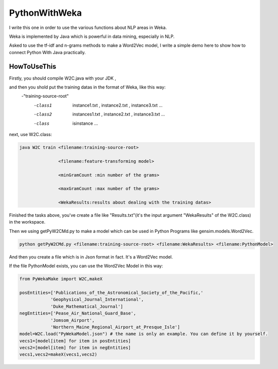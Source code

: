 PythonWithWeka
=================

I write this one in order to use the various functions about NLP areas in Weka.

Weka is implemented by Java which is powerful in data mining, especially in NLP.

Asked to use the tf-idf and n-grams methods to make a Word2Vec model, I write a
simple demo here to show how to connect Python With Java practically.



HowToUseThis
-------------

Firstly, you should compile W2C.java with your JDK ,

and then you shold put the training datas in the format of Weka, like this way:
        -"training-source-root"
            -class1
                instance1.txt
                ,
                instance2.txt
                ,
                instance3.txt
                ...
            -class2
                instances1.txt
                ,
                instance2.txt
                ,
                instance3.txt
                ...
            -class
                isinstance
                ...

next, use W2C.class:

.. code:: java


    java W2C train <filename:training-source-root>

                   <filename:feature-transforming model>

                   <minGramCount :min number of the grams>

                   <maxGramCount :max number of the grams>

                   <WekaResults:results about dealing with the training datas>

Finished the tasks above, you've create a file like "Results.txt"(it's the input argument "WekaResults" of the W2C.class) in the workspace.

Then we using getPyW2CMd.py to make a model which can be used in Python Programs like gensim.models.Word2Vec.

.. code:: shell


    python getPyW2CMd.py <filename:training-source-root> <filename:WekaResults> <filename:PythonModel>

And then you create a file which is in Json format in fact. It's a Word2Vec model.

If the file PythonModel exists, you can use the Word2Vec Model in this way:

.. code:: python


    from PyWekaMake import W2C,makeX

    posEntities=['Publications_of_the_Astronomical_Society_of_the_Pacific,'
                'Geophysical_Journal_International',
                'Duke_Mathematical_Journal']
    negEntities=['Pease_Air_National_Guard_Base',
                'Jomsom_Airport',
                'Northern_Maine_Regional_Airport_at_Presque_Isle']
    model=W2C.load("PyWekaModel.json") # the name is only an example. You can define it by yourself.
    vecs1=[model[item] for item in posEntities]
    vecs2=[model[item] for item in negEntities]
    vecs1,vecs2=makeX(vecs1,vecs2)
